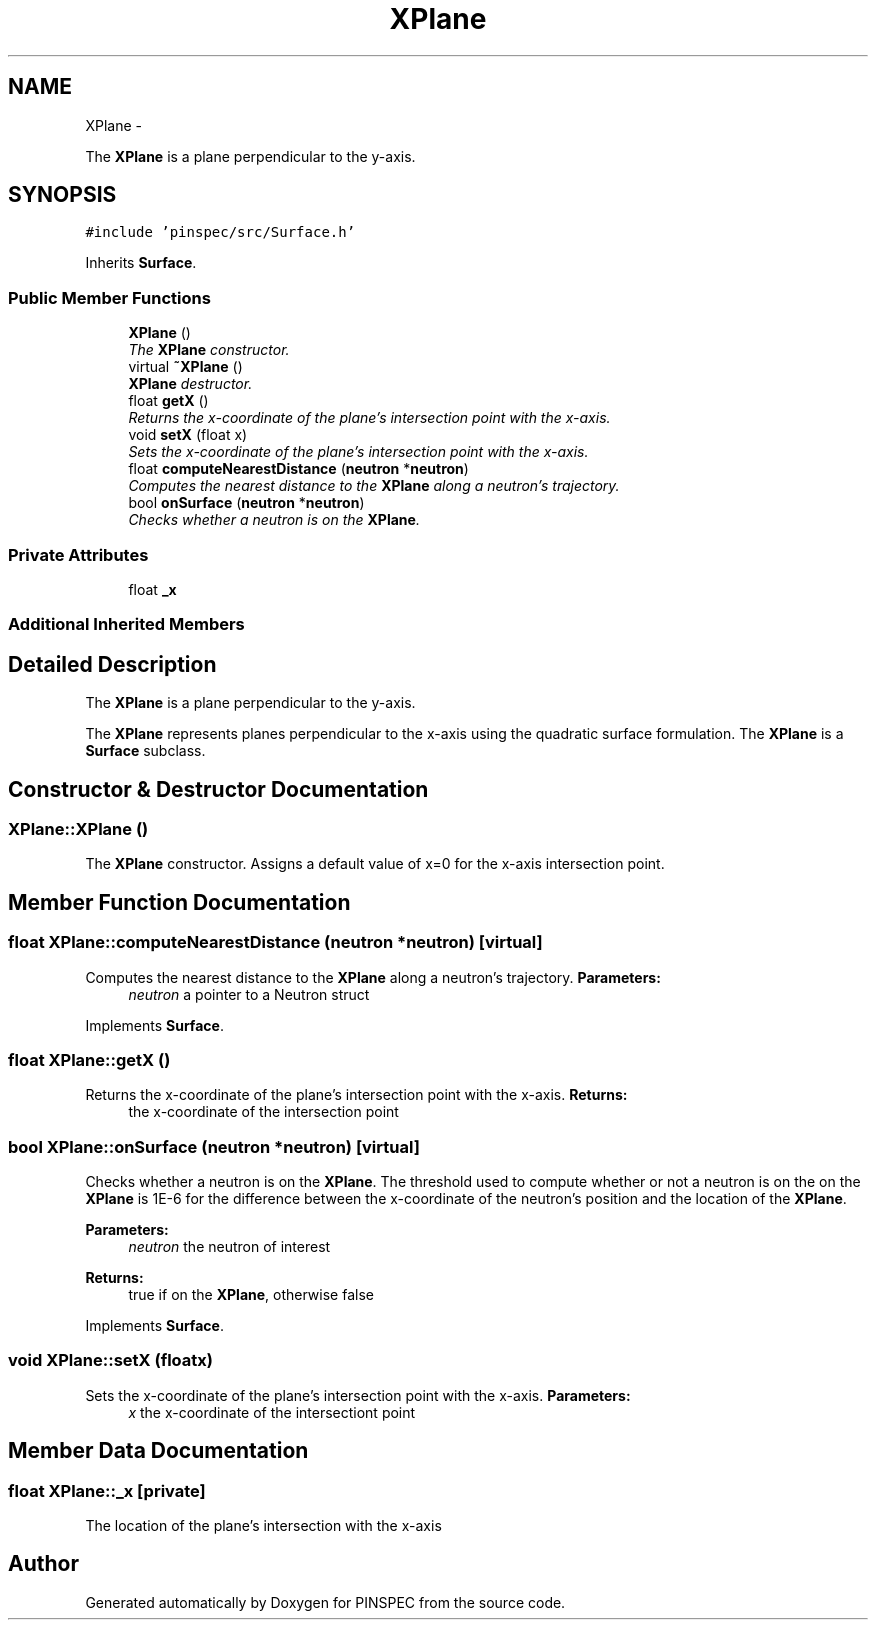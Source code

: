 .TH "XPlane" 3 "Wed Apr 10 2013" "Version 0.1" "PINSPEC" \" -*- nroff -*-
.ad l
.nh
.SH NAME
XPlane \- 
.PP
The \fBXPlane\fP is a plane perpendicular to the y-axis\&.  

.SH SYNOPSIS
.br
.PP
.PP
\fC#include 'pinspec/src/Surface\&.h'\fP
.PP
Inherits \fBSurface\fP\&.
.SS "Public Member Functions"

.in +1c
.ti -1c
.RI "\fBXPlane\fP ()"
.br
.RI "\fIThe \fBXPlane\fP constructor\&. \fP"
.ti -1c
.RI "virtual \fB~XPlane\fP ()"
.br
.RI "\fI\fBXPlane\fP destructor\&. \fP"
.ti -1c
.RI "float \fBgetX\fP ()"
.br
.RI "\fIReturns the x-coordinate of the plane's intersection point with the x-axis\&. \fP"
.ti -1c
.RI "void \fBsetX\fP (float x)"
.br
.RI "\fISets the x-coordinate of the plane's intersection point with the x-axis\&. \fP"
.ti -1c
.RI "float \fBcomputeNearestDistance\fP (\fBneutron\fP *\fBneutron\fP)"
.br
.RI "\fIComputes the nearest distance to the \fBXPlane\fP along a neutron's trajectory\&. \fP"
.ti -1c
.RI "bool \fBonSurface\fP (\fBneutron\fP *\fBneutron\fP)"
.br
.RI "\fIChecks whether a neutron is on the \fBXPlane\fP\&. \fP"
.in -1c
.SS "Private Attributes"

.in +1c
.ti -1c
.RI "float \fB_x\fP"
.br
.in -1c
.SS "Additional Inherited Members"
.SH "Detailed Description"
.PP 
The \fBXPlane\fP is a plane perpendicular to the y-axis\&. 

The \fBXPlane\fP represents planes perpendicular to the x-axis using the quadratic surface formulation\&. The \fBXPlane\fP is a \fBSurface\fP subclass\&. 
.SH "Constructor & Destructor Documentation"
.PP 
.SS "XPlane::XPlane ()"

.PP
The \fBXPlane\fP constructor\&. Assigns a default value of x=0 for the x-axis intersection point\&. 
.SH "Member Function Documentation"
.PP 
.SS "float XPlane::computeNearestDistance (\fBneutron\fP *neutron)\fC [virtual]\fP"

.PP
Computes the nearest distance to the \fBXPlane\fP along a neutron's trajectory\&. \fBParameters:\fP
.RS 4
\fIneutron\fP a pointer to a Neutron struct 
.RE
.PP

.PP
Implements \fBSurface\fP\&.
.SS "float XPlane::getX ()"

.PP
Returns the x-coordinate of the plane's intersection point with the x-axis\&. \fBReturns:\fP
.RS 4
the x-coordinate of the intersection point 
.RE
.PP

.SS "bool XPlane::onSurface (\fBneutron\fP *neutron)\fC [virtual]\fP"

.PP
Checks whether a neutron is on the \fBXPlane\fP\&. The threshold used to compute whether or not a neutron is on the on the \fBXPlane\fP is 1E-6 for the difference between the x-coordinate of the neutron's position and the location of the \fBXPlane\fP\&. 
.PP
\fBParameters:\fP
.RS 4
\fIneutron\fP the neutron of interest 
.RE
.PP
\fBReturns:\fP
.RS 4
true if on the \fBXPlane\fP, otherwise false 
.RE
.PP

.PP
Implements \fBSurface\fP\&.
.SS "void XPlane::setX (floatx)"

.PP
Sets the x-coordinate of the plane's intersection point with the x-axis\&. \fBParameters:\fP
.RS 4
\fIx\fP the x-coordinate of the intersectiont point 
.RE
.PP

.SH "Member Data Documentation"
.PP 
.SS "float XPlane::_x\fC [private]\fP"
The location of the plane's intersection with the x-axis 

.SH "Author"
.PP 
Generated automatically by Doxygen for PINSPEC from the source code\&.
